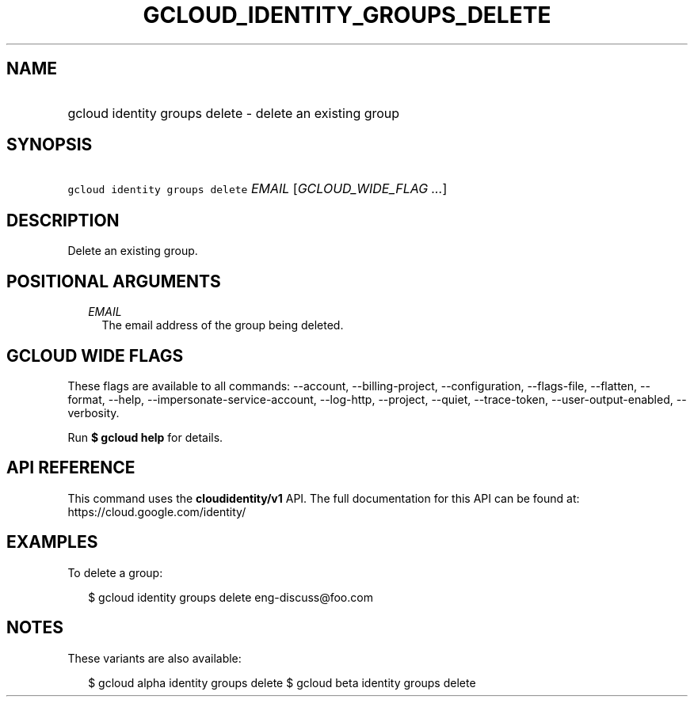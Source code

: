 
.TH "GCLOUD_IDENTITY_GROUPS_DELETE" 1



.SH "NAME"
.HP
gcloud identity groups delete \- delete an existing group



.SH "SYNOPSIS"
.HP
\f5gcloud identity groups delete\fR \fIEMAIL\fR [\fIGCLOUD_WIDE_FLAG\ ...\fR]



.SH "DESCRIPTION"

Delete an existing group.



.SH "POSITIONAL ARGUMENTS"

.RS 2m
.TP 2m
\fIEMAIL\fR
The email address of the group being deleted.


.RE
.sp

.SH "GCLOUD WIDE FLAGS"

These flags are available to all commands: \-\-account, \-\-billing\-project,
\-\-configuration, \-\-flags\-file, \-\-flatten, \-\-format, \-\-help,
\-\-impersonate\-service\-account, \-\-log\-http, \-\-project, \-\-quiet,
\-\-trace\-token, \-\-user\-output\-enabled, \-\-verbosity.

Run \fB$ gcloud help\fR for details.



.SH "API REFERENCE"

This command uses the \fBcloudidentity/v1\fR API. The full documentation for
this API can be found at: https://cloud.google.com/identity/



.SH "EXAMPLES"

To delete a group:

.RS 2m
$ gcloud identity groups delete eng\-discuss@foo.com
.RE



.SH "NOTES"

These variants are also available:

.RS 2m
$ gcloud alpha identity groups delete
$ gcloud beta identity groups delete
.RE

